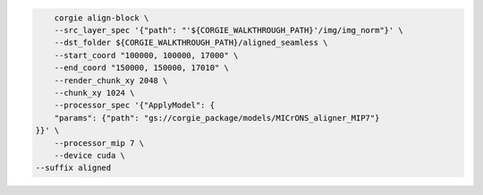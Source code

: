 .. code-block:: bash 

	corgie align-block \
	--src_layer_spec '{"path": "'${CORGIE_WALKTHROUGH_PATH}'/img/img_norm"}' \
	--dst_folder ${CORGIE_WALKTHROUGH_PATH}/aligned_seamless \
	--start_coord "100000, 100000, 17000" \
	--end_coord "150000, 150000, 17010" \
	--render_chunk_xy 2048 \
	--chunk_xy 1024 \
	--processor_spec '{"ApplyModel": {
        "params": {"path": "gs://corgie_package/models/MICrONS_aligner_MIP7"}
    }}' \
	--processor_mip 7 \
	--device cuda \
    --suffix aligned


